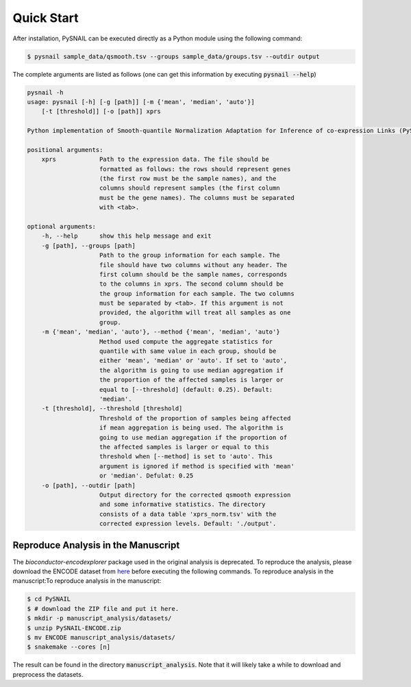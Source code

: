 .. _quickstart:

Quick Start
===========

After installation, PySNAIL can be executed directly as a Python module using the following command:

.. code-block:: bash

    $ pysnail sample_data/qsmooth.tsv --groups sample_data/groups.tsv --outdir output

The complete arguments are listed as follows (one can get this information by executing :code:`pysnail --help`)

.. code-block:: bash

    pysnail -h
    usage: pysnail [-h] [-g [path]] [-m {'mean', 'median', 'auto'}]
        [-t [threshold]] [-o [path]] xprs

    Python implementation of Smooth-quantile Normalization Adaptation for Inference of co-expression Links (PySNAIL)

    positional arguments:
        xprs            Path to the expression data. The file should be
                        formatted as follows: the rows should represent genes
                        (the first row must be the sample names), and the
                        columns should represent samples (the first column
                        must be the gene names). The columns must be separated
                        with <tab>.

    optional arguments:
        -h, --help      show this help message and exit
        -g [path], --groups [path]
                        Path to the group information for each sample. The
                        file should have two columns without any header. The
                        first column should be the sample names, corresponds
                        to the columns in xprs. The second column should be
                        the group information for each sample. The two columns
                        must be separated by <tab>. If this argument is not
                        provided, the algorithm will treat all samples as one
                        group.
        -m {'mean', 'median', 'auto'}, --method {'mean', 'median', 'auto'}
                        Method used compute the aggregate statistics for
                        quantile with same value in each group, should be
                        either 'mean', 'median' or 'auto'. If set to 'auto',
                        the algorithm is going to use median aggregation if
                        the proportion of the affected samples is larger or
                        equal to [--threshold] (default: 0.25). Default:
                        'median'.
        -t [threshold], --threshold [threshold]
                        Threshold of the proportion of samples being affected
                        if mean aggregation is being used. The algorithm is
                        going to use median aggregation if the proportion of
                        the affected samples is larger or equal to this
                        threshold when [--method] is set to 'auto'. This
                        argument is ignored if method is specified with 'mean'
                        or 'median'. Defulat: 0.25
        -o [path], --outdir [path]
                        Output directory for the corrected qsmooth expression
                        and some informative statistics. The directory
                        consists of a data table 'xprs_norm.tsv' with the
                        corrected expression levels. Default: './output'.

Reproduce Analysis in the Manuscript
------------------------------------
The `bioconductor-encodexplorer` package used in the original analysis is deprecated. To reproduce the analysis, please download the ENCODE dataset from `here <https://drive.google.com/file/d/1um7NyiXd_BVYUPGMaOFZEf0y2vnqdCaR/view?usp=sharing>`_ before executing the following commands. 
To reproduce analysis in the manuscript:To reproduce analysis in the manuscript:

.. code-block:: bash

    $ cd PySNAIL
    $ # download the ZIP file and put it here.
    $ mkdir -p manuscript_analysis/datasets/
    $ unzip PySNAIL-ENCODE.zip
    $ mv ENCODE manuscript_analysis/datasets/
    $ snakemake --cores [n]

The result can be found in the directory :code:`manuscript_analysis`. Note that it will likely take a while to download and preprocess the datasets.